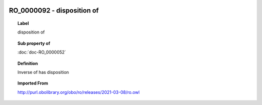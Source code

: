 
  .. index:: 
     single: RO_0000092; disposition of
     single: disposition of; RO_0000092

RO_0000092 - disposition of
====================================================================================

.. topic:: Label

    disposition of

.. topic:: Sub property of

    :doc:`doc-RO_0000052`

.. topic:: Definition

    Inverse of has disposition

.. topic:: Imported From

    http://purl.obolibrary.org/obo/ro/releases/2021-03-08/ro.owl

